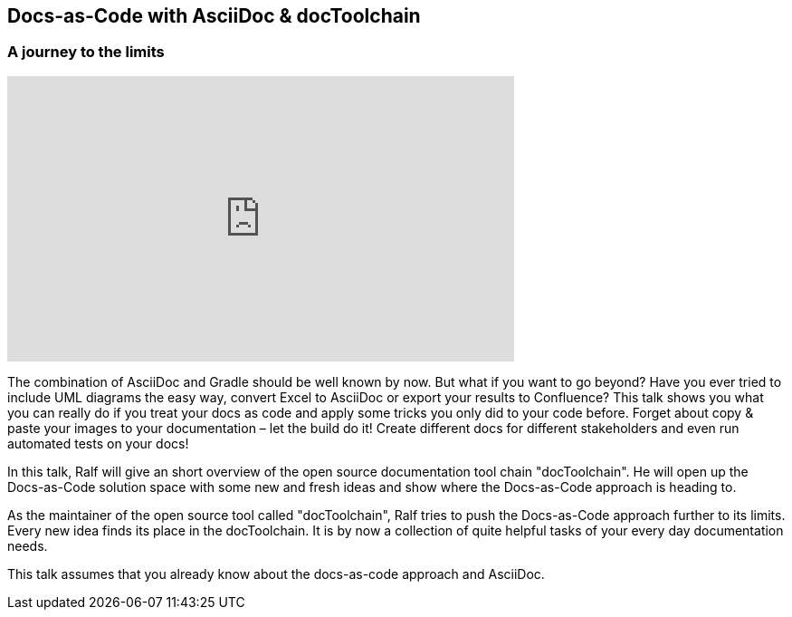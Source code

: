 :jbake-title: Doku-Microsites mit jBake
:jbake-type: page
:jbake-status: published

== Docs-as-Code with AsciiDoc & docToolchain
=== A journey to the limits

+++
<iframe width="560" height="315" src="https://www.youtube.com/embed/1W5fEku4-_A?list=PLhB0zxn4tPQY8RunMJZepyJBPKYwFYVW-" frameborder="0" allow="autoplay; encrypted-media" allowfullscreen></iframe>
+++


The combination of AsciiDoc and Gradle should be well known by now. But what if you want to go beyond? Have you ever tried to include UML diagrams the easy way, convert Excel to AsciiDoc or export your results to Confluence? This talk shows you what you can really do if you treat your docs as code and apply some tricks you only did to your code before. Forget about copy & paste your images to your documentation – let the build do it! Create different docs for different stakeholders and even run automated tests on your docs!

In this talk, Ralf will give an short overview of the open source documentation tool chain "docToolchain". He will open up the Docs-as-Code solution space with some new and fresh ideas and show where the Docs-as-Code approach is heading to.

As the maintainer of the open source tool called "docToolchain", Ralf tries to push the Docs-as-Code approach further to its limits. Every new idea finds its place in the docToolchain. It is by now a collection of quite helpful tasks of your every day documentation needs.

This talk assumes that you already know about the docs-as-code approach and AsciiDoc.